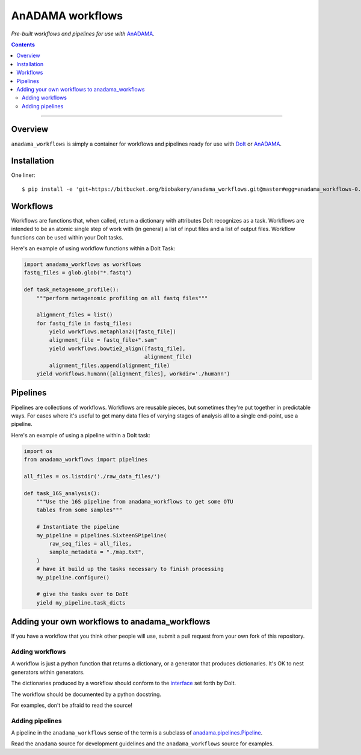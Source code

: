 AnADAMA workflows
#################

*Pre-built workflows and pipelines for use with* AnADAMA_.

.. _AnADAMA: https://bitbucket.org/biobakery/anadama

.. contents:: 

_________________________________________________________________________________


Overview
========

``anadama_workflows`` is simply a container for workflows and
pipelines ready for use with DoIt_ or AnADAMA_.

.. _DoIt: http://pydoit.org/


Installation
============

One liner::

  $ pip install -e 'git+https://bitbucket.org/biobakery/anadama_workflows.git@master#egg=anadama_workflows-0.0.1'


Workflows
=========

Workflows are functions that, when called, return a dictionary with
attributes DoIt recognizes as a task. Workflows are intended to be an
atomic single step of work with (in general) a list of input files and
a list of output files. Workflow functions can be used within your
DoIt tasks.

Here's an example of using workflow functions within a DoIt Task:

.. code:: python

	  import anadama_workflows as workflows
	  fastq_files = glob.glob("*.fastq")

	  def task_metagenome_profile():
	      """perform metagenomic profiling on all fastq files"""

	      alignment_files = list()
	      for fastq_file in fastq_files:
	          yield workflows.metaphlan2([fastq_file])
		  alignment_file = fastq_file+".sam"
		  yield workflows.bowtie2_align([fastq_file],
		                                alignment_file)
	          alignment_files.append(alignment_file)
              yield workflows.humann([alignment_files], workdir='./humann')
		  

Pipelines
=========

Pipelines are collections of workflows. Workflows are reusable pieces,
but sometimes they're put together in predictable ways. For cases
where it's useful to get many data files of varying stages of analysis
all to a single end-point, use a pipeline.

Here's an example of using a pipeline within a DoIt task:

.. code:: python

  import os
  from anadama_workflows import pipelines

  all_files = os.listdir('./raw_data_files/')
  
  def task_16S_analysis():
      """Use the 16S pipeline from anadama_workflows to get some OTU
      tables from some samples"""

      # Instantiate the pipeline
      my_pipeline = pipelines.SixteenSPipeline(
          raw_seq_files = all_files,
          sample_metadata = "./map.txt",
      )
      # have it build up the tasks necessary to finish processing
      my_pipeline.configure()

      # give the tasks over to DoIt
      yield my_pipeline.task_dicts


Adding your own workflows to anadama_workflows
==============================================

If you have a workflow that you think other people will use, submit a
pull request from your own fork of this repository.


Adding workflows
----------------

A workflow is just a python function that returns a dictionary, or a
generator that produces dictionaries. It's OK to nest generators
within generators.

The dictionaries produced by a workflow should conform to the
interface_ set forth by DoIt.

.. _interface: http://pydoit.org/tasks.html

The workflow should be documented by a python docstring.

For examples, don't be afraid to read the source!


Adding pipelines
----------------

A pipeline in the ``anadama_workflows`` sense of the term is a
subclass of `anadama.pipelines.Pipeline`_.

.. _anadama.pipelines.Pipeline: https://bitbucket.org/biobakery/anadama/src/a25a3953d962054fb5daef759807bba979ef2c56/anadama/pipelines.py?at=master

Read the ``anadama`` source for development guidelines and the
``anadama_workflows`` source for examples.

